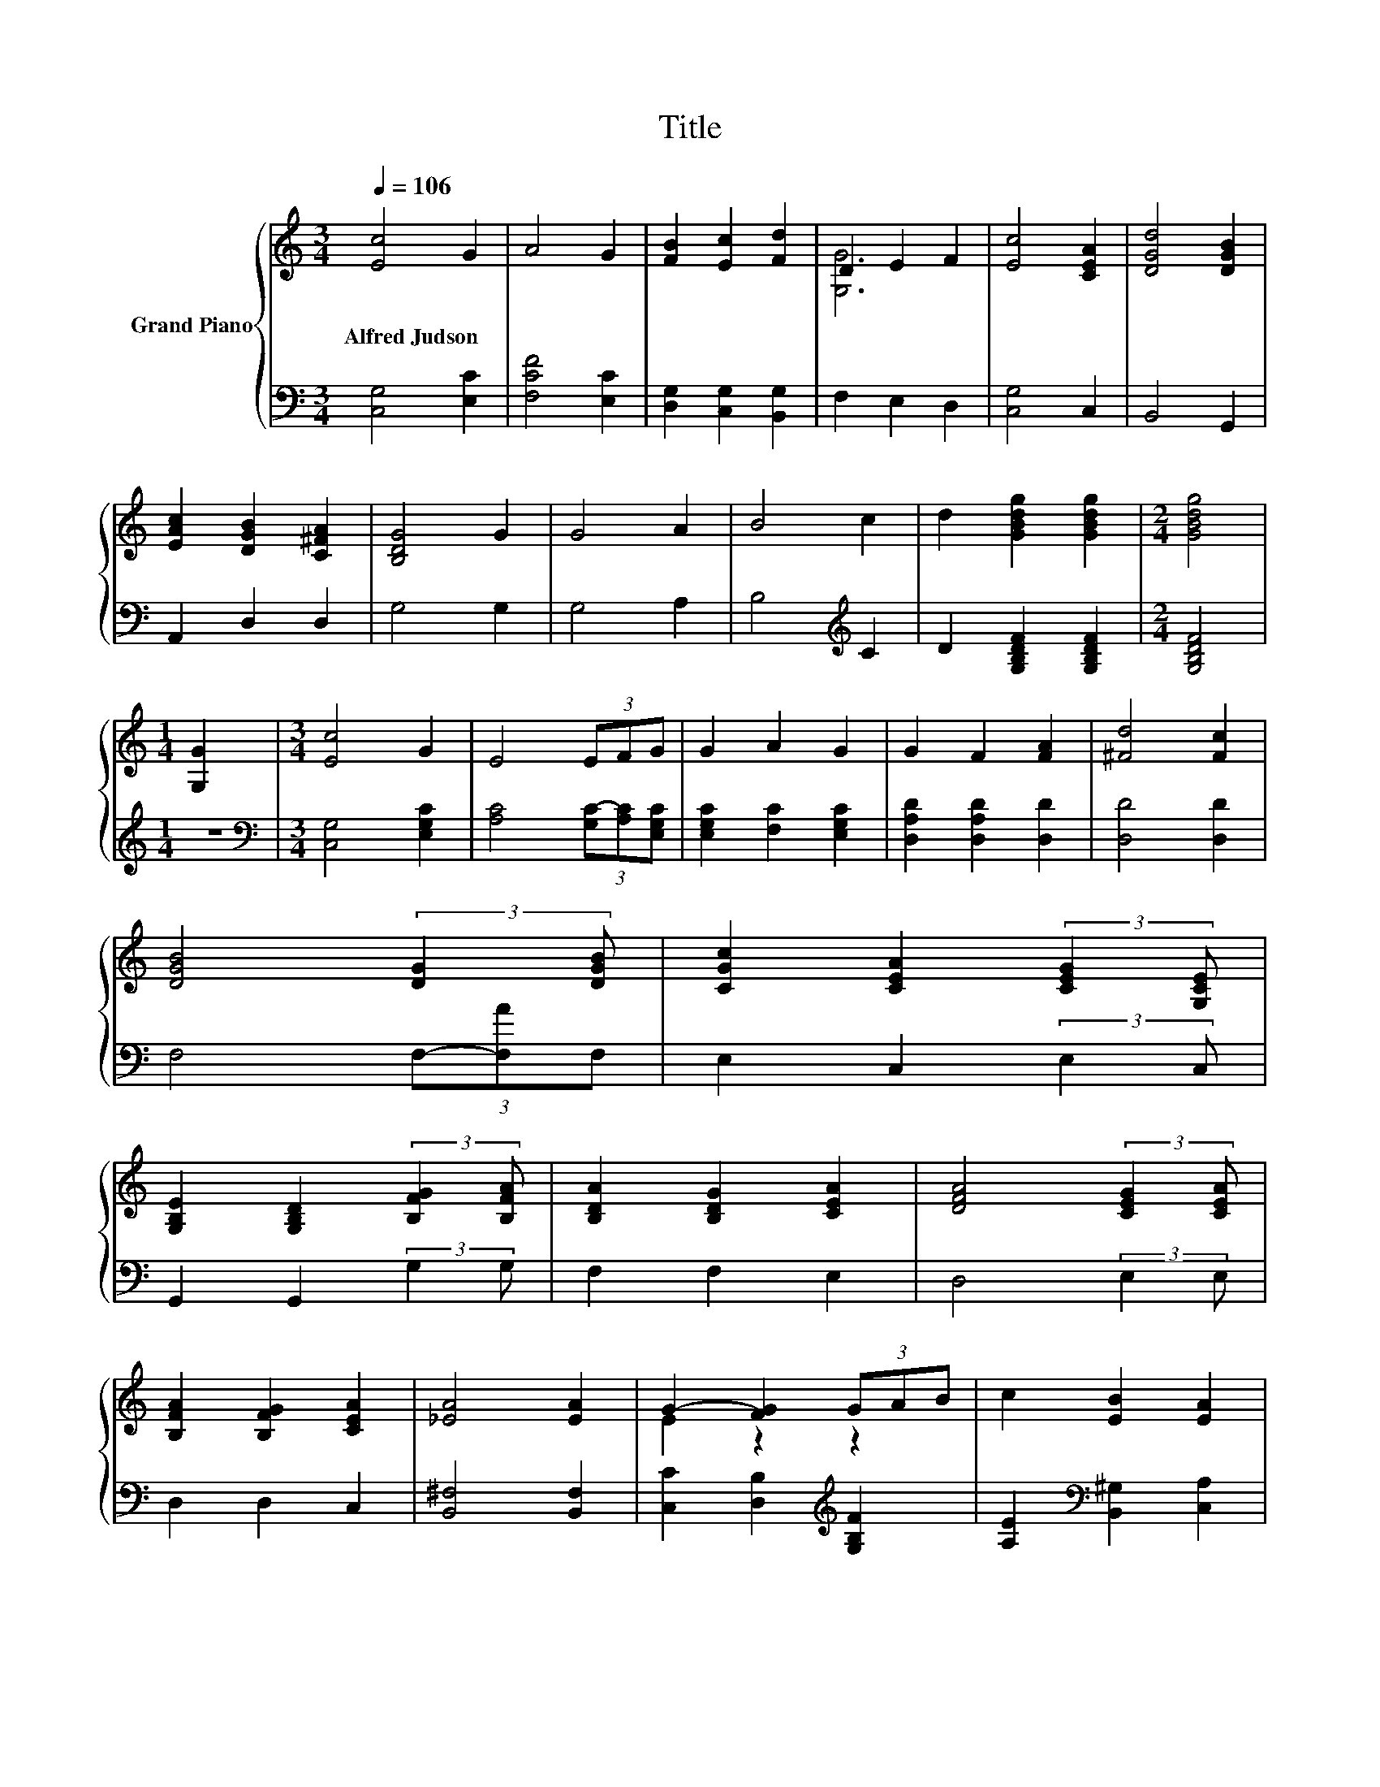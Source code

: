 X:1
T:Title
%%score { ( 1 3 ) | ( 2 4 ) }
L:1/8
Q:1/4=106
M:3/4
K:C
V:1 treble nm="Grand Piano"
V:3 treble 
V:2 bass 
V:4 bass 
V:1
 [Ec]4 G2 | A4 G2 | [FB]2 [Ec]2 [Fd]2 | D2 E2 F2 | [Ec]4 [CEA]2 | [DGd]4 [DGB]2 | %6
w: Alfred~Judson *||||||
 [EAc]2 [DGB]2 [C^FA]2 | [B,DG]4 G2 | G4 A2 | B4 c2 | d2 [GBdg]2 [GBdg]2 |[M:2/4] [GBdg]4 | %12
w: ||||||
[M:1/4] [G,G]2 |[M:3/4] [Ec]4 G2 | E4 (3EFG | G2 A2 G2 | G2 F2 [FA]2 | [^Fd]4 [Fc]2 | %18
w: ||||||
 [DGB]4 (3:2:2[DG]2 [DGB] | [CGc]2 [CEA]2 (3:2:2[CEG]2 [G,CE] | %20
w: ||
 [G,B,E]2 [G,B,D]2 (3:2:2[B,FG]2 [B,FA] | [B,DA]2 [B,DG]2 [CEA]2 | [DFA]4 (3:2:2[CEG]2 [CEA] | %23
w: |||
 [B,FA]2 [B,FG]2 [CEA]2 | [_EA]4 [EA]2 | G2- [FG]2 (3GAB | c2 [EB]2 [EA]2 | %27
w: ||||
 [DG]2 [^FA]2- (3:2:2[FA]2 [DG] | G4 c2 | c4 B2 | B4 e2 | e4 d2 | d4 [Ec]2 | [_EB]4 [EA]2 | %34
w: |||||||
 G2- [FG]2 G2 | c2 B2 A2 | G2 F2 E2 | D4 z2 | [E,C]6 |] %39
w: |||||
V:2
 [C,G,]4 [E,C]2 | [F,CF]4 [E,C]2 | [D,G,]2 [C,G,]2 [B,,G,]2 | F,2 E,2 D,2 | [C,G,]4 C,2 | %5
 B,,4 G,,2 | A,,2 D,2 D,2 | G,4 G,2 | G,4 A,2 | B,4[K:treble] C2 | D2 [G,B,DF]2 [G,B,DF]2 | %11
[M:2/4] [G,B,DF]4 |[M:1/4] z2 |[M:3/4][K:bass] [C,G,]4 [E,G,C]2 | [A,C]4 (3[G,C-][A,C][E,G,C] | %15
 [E,G,C]2 [F,C]2 [E,G,C]2 | [D,A,D]2 [D,A,D]2 [D,D]2 | [D,D]4 [D,D]2 | F,4 (3F,-[F,A]F, | %19
 E,2 C,2 (3:2:2E,2 C, | G,,2 G,,2 (3:2:2G,2 G, | F,2 F,2 E,2 | D,4 (3:2:2E,2 E, | D,2 D,2 C,2 | %24
 [B,,^F,]4 [B,,F,]2 | [C,C]2 [D,B,]2[K:treble] [G,B,F]2 | [A,E]2[K:bass] [B,,^G,]2 [C,A,]2 | %27
 [D,B,]2 [D,C]2- (3:2:2[D,C]2 [G,B,] | [G,B,D]4 [A,E]2 | [A,E]4 [E,^G,E]2 | %30
 [E,^G,E]4[K:treble] [CG]2 | [CG]4 [G,B,G]2 | [G,B,G]4[K:bass] [A,,A,]2 | [B,,^F,]4 [B,,B,]2 | %34
 [C,G,]2 [D,B,]2 G,2 | [CE]4 z2 | C4 z2 | C2 z2 z2 | C,6 |] %39
V:3
 x6 | x6 | x6 | [G,G]6 | x6 | x6 | x6 | x6 | x6 | x6 | x6 |[M:2/4] x4 |[M:1/4] x2 |[M:3/4] x6 | %14
 x6 | x6 | x6 | x6 | x6 | x6 | x6 | x6 | x6 | x6 | x6 | E2 z2 z2 | x6 | x6 | x6 | x6 | x6 | x6 | %32
 x6 | x6 | E2 z2 z2 | x6 | x6 | z2 B,A, [F,B,D]2 | x6 |] %39
V:4
 x6 | x6 | x6 | x6 | x6 | x6 | x6 | x6 | x6 | x4[K:treble] x2 | x6 |[M:2/4] x4 |[M:1/4] x2 | %13
[M:3/4][K:bass] x6 | x6 | x6 | x6 | x6 | x6 | x6 | x6 | x6 | x6 | x6 | x6 | x4[K:treble] x2 | %26
 x2[K:bass] x4 | x6 | x6 | x6 | x4[K:treble] x2 | x6 | x4[K:bass] x2 | x6 | x6 | A,2 G,2 [F,C]2 | %36
 [E,G,]2 [F,A,]2 [^F,A,C]2 | G,4 G,,2 | x6 |] %39

